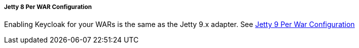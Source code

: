 
===== Jetty 8 Per WAR Configuration

Enabling Keycloak for your WARs is the same as the Jetty 9.x adapter.
See <<fake/../../../../saml/java/jetty-adapter/jetty9_per_war_config.adoc#_saml-jetty9-per-war, Jetty 9 Per War Configuration>>
